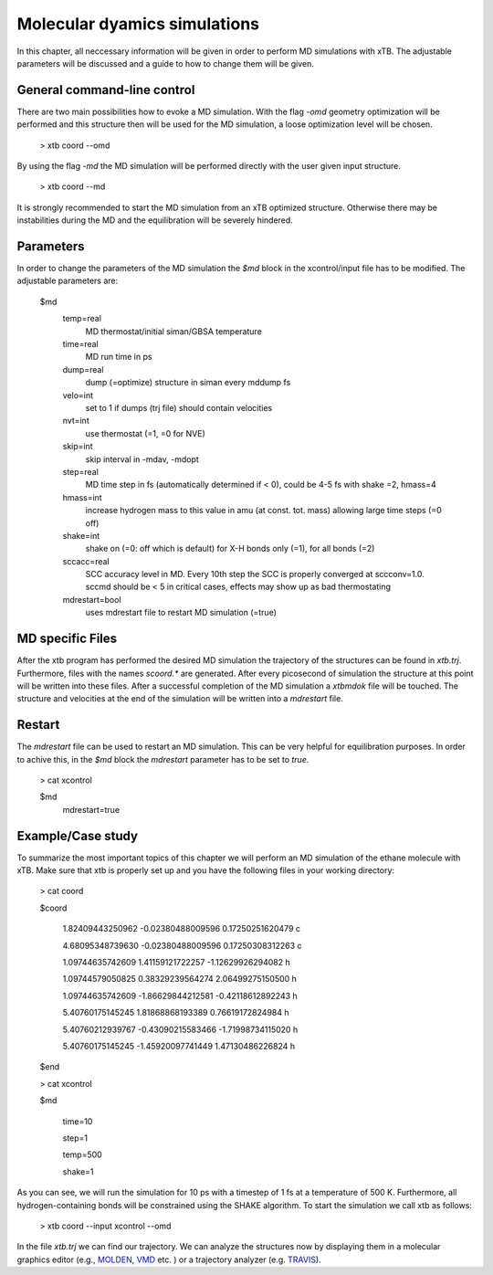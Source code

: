 Molecular dyamics simulations
============================

In this chapter, all neccessary information will be given in order to perform MD simulations with xTB. 
The adjustable parameters will be discussed and a guide to how to change them will be given.

General command-line control
-----------------------------
There are two main possibilities how to evoke a MD simulation. With the flag `-omd` geometry optimization will be performed
and this structure then will be used for the MD simulation, a loose optimization level will be chosen.
  
  > xtb coord --omd
    
By using the flag `-md` the MD simulation will be performed directly with the user given input structure.
  
   > xtb coord --md

It is strongly recommended to start the MD simulation from an xTB optimized structure. 
Otherwise there may be instabilities during the MD and the equilibration will be severely hindered. 

Parameters
----------
In order to change the parameters of the MD simulation the `$md` block in the xcontrol/input file has to be modified.
The adjustable parameters are:

  $md
       temp=real
           MD thermostat/initial siman/GBSA temperature

       time=real
           MD run time in ps

       dump=real
           dump (=optimize) structure in siman every mddump fs

       velo=int
           set to 1 if dumps (trj file) should contain velocities

       nvt=int
           use thermostat (=1, =0 for NVE)

       skip=int
           skip interval in -mdav, -mdopt

       step=real
           MD time step in fs (automatically determined if < 0), could be 4-5 fs with shake =2, hmass=4

       hmass=int
           increase hydrogen mass to this value in amu (at const. tot. mass) allowing large time steps (=0 off)

       shake=int
           shake on (=0: off which is default) for X-H bonds only (=1), for all bonds (=2)

       sccacc=real
           SCC accuracy level in MD. Every 10th step the SCC is properly converged at sccconv=1.0. sccmd should be < 5 in critical cases, effects may show up as bad thermostating
       mdrestart=bool
            uses mdrestart file to restart MD simulation (=true)

MD specific Files
-----------------
After the xtb program has performed the desired MD simulation the trajectory of the structures can be found in `xtb.trj`.
Furthermore, files with the names `scoord.*` are generated. After every picosecond of simulation the structure at this point will be written into these files. After a successful completion of the MD simulation a `xtbmdok` file will be touched. The structure and velocities at the end of the simulation will be written into a `mdrestart` file.  

Restart
-------
The `mdrestart` file can be used to restart an MD simulation. This can be very helpful for equilibration purposes. 
In order to achive this, in the `$md` block the `mdrestart` parameter has to be set to `true`.

   > cat xcontrol
   
   $md
    mdrestart=true

Example/Case study
------------------
To summarize the most important topics of this chapter we will perform an MD simulation of the ethane molecule with xTB.
Make sure that xtb is properly set up and you have the following files in your working directory:

 > cat coord
 
 $coord
 
    1.82409443250962     -0.02380488009596      0.17250251620479       c
    
    4.68095348739630     -0.02380488009596      0.17250308312263       c
    
    1.09744635742609      1.41159121722257     -1.12629926294082       h
    
    1.09744579050825      0.38329239564274      2.06499275150500       h
    
    1.09744635742609     -1.86629844212581     -0.42118612892243       h
    
    5.40760175145245      1.81868868193389      0.76619172824984       h
    
    5.40760212939767     -0.43090215583466     -1.71998734115020       h
    
    5.40760175145245     -1.45920097741449      1.47130486226824       h
    
 $end
 
 > cat xcontrol
 
 $md
 
  time=10
 
  step=1
 
  temp=500
 
  shake=1

As you can see, we will run the simulation for 10 ps with a timestep of 1 fs at a temperature of 500 K. Furthermore, all hydrogen-containing bonds will be constrained using the SHAKE algorithm. To start the simulation we call xtb as follows:

  > xtb coord --input xcontrol --omd

In the file `xtb.trj` we can find our trajectory. We can analyze the structures now by displaying them in a molecular graphics editor (e.g., `MOLDEN`_, `VMD`_ etc. ) or a trajectory analyzer (e.g. `TRAVIS`_).

.. _MOLDEN: http://cheminf.cmbi.ru.nl/molden/
.. _VMD: https://www.ks.uiuc.edu/Research/vmd/
.. _TRAVIS: https://www.chemie.uni-bonn.de/pctc/mulliken-center/software/travis/travis



